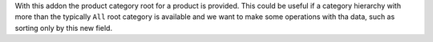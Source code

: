 With this addon the product category root for a product is provided.
This could be useful if a category hierarchy with more than the typically
``All`` root category is available and we want to make some operations with
tha data, such as sorting only by this new field.
